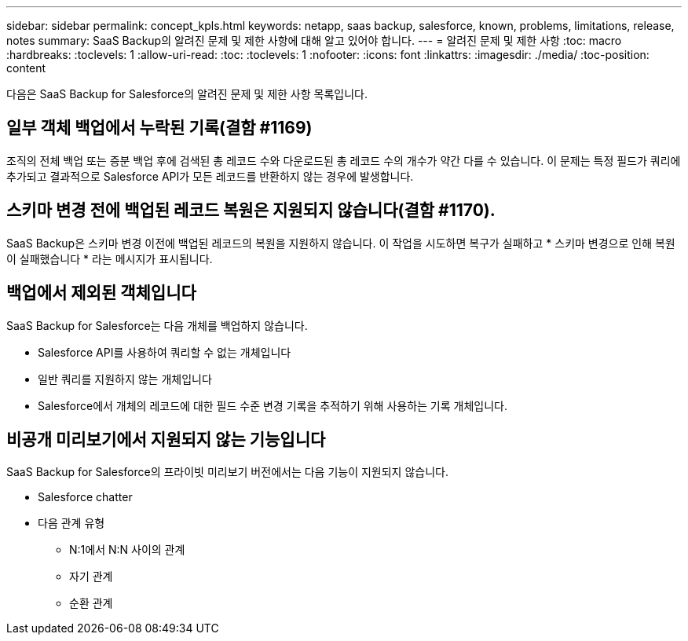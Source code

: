 ---
sidebar: sidebar 
permalink: concept_kpls.html 
keywords: netapp, saas backup, salesforce, known, problems, limitations, release, notes 
summary: SaaS Backup의 알려진 문제 및 제한 사항에 대해 알고 있어야 합니다. 
---
= 알려진 문제 및 제한 사항
:toc: macro
:hardbreaks:
:toclevels: 1
:allow-uri-read: 
:toc: 
:toclevels: 1
:nofooter: 
:icons: font
:linkattrs: 
:imagesdir: ./media/
:toc-position: content


[role="lead"]
다음은 SaaS Backup for Salesforce의 알려진 문제 및 제한 사항 목록입니다.



== 일부 객체 백업에서 누락된 기록(결함 #1169)

조직의 전체 백업 또는 증분 백업 후에 검색된 총 레코드 수와 다운로드된 총 레코드 수의 개수가 약간 다를 수 있습니다. 이 문제는 특정 필드가 쿼리에 추가되고 결과적으로 Salesforce API가 모든 레코드를 반환하지 않는 경우에 발생합니다.



== 스키마 변경 전에 백업된 레코드 복원은 지원되지 않습니다(결함 #1170).

SaaS Backup은 스키마 변경 이전에 백업된 레코드의 복원을 지원하지 않습니다. 이 작업을 시도하면 복구가 실패하고 * 스키마 변경으로 인해 복원이 실패했습니다 * 라는 메시지가 표시됩니다.



== 백업에서 제외된 객체입니다

SaaS Backup for Salesforce는 다음 개체를 백업하지 않습니다.

* Salesforce API를 사용하여 쿼리할 수 없는 개체입니다
* 일반 쿼리를 지원하지 않는 개체입니다
* Salesforce에서 개체의 레코드에 대한 필드 수준 변경 기록을 추적하기 위해 사용하는 기록 개체입니다.




== 비공개 미리보기에서 지원되지 않는 기능입니다

SaaS Backup for Salesforce의 프라이빗 미리보기 버전에서는 다음 기능이 지원되지 않습니다.

* Salesforce chatter
* 다음 관계 유형
+
** N:1에서 N:N 사이의 관계
** 자기 관계
** 순환 관계



